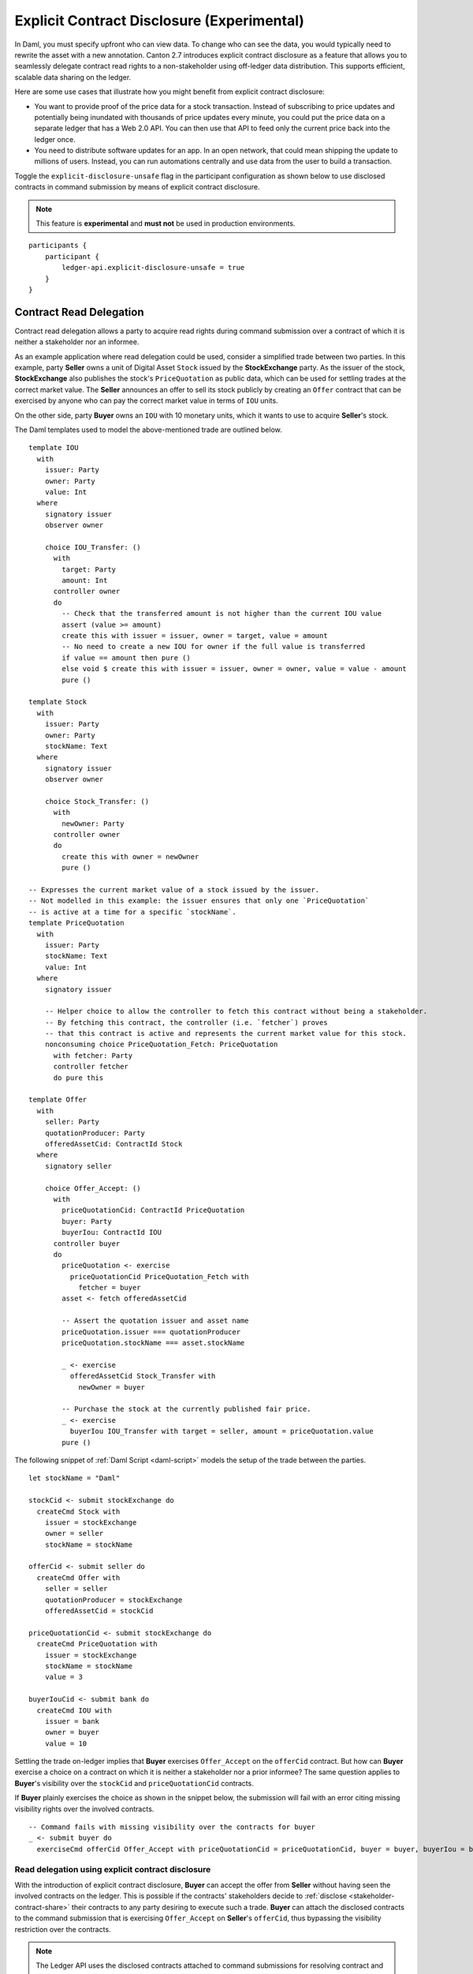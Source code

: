 .. Copyright (c) 2023 Digital Asset (Switzerland) GmbH and/or its affiliates. All rights reserved.
.. SPDX-License-Identifier: Apache-2.0

.. _explicit-contract-disclosure:

Explicit Contract Disclosure (Experimental)
###########################################

In Daml, you must specify upfront who can view data. To change who can see the data, you would typically need to rewrite the asset with a new annotation. Canton 2.7 introduces explicit contract disclosure as a feature that allows you to seamlessly delegate contract read rights to a non-stakeholder using off-ledger data distribution. This supports efficient, scalable data sharing on the ledger. 

Here are some use cases that illustrate how you might benefit from explicit contract disclosure:

- You want to provide proof of the price data for a stock transaction. Instead of subscribing to price updates and potentially being inundated with thousands of price updates every minute, you could put the price data on a separate ledger that has a Web 2.0 API. You can then use that API to feed only the current price back into the ledger once.
- You need to distribute software updates for an app. In an open network, that could mean shipping the update to millions of users. Instead, you can run automations centrally and use data from the user to build a transaction.

Toggle the ``explicit-disclosure-unsafe`` flag in the participant configuration as shown below
to use disclosed contracts in command submission by means of explicit contract disclosure.

.. note::  This feature is **experimental** and **must not** be used in production environments.

::

    participants {
        participant {
            ledger-api.explicit-disclosure-unsafe = true
        }
    }

Contract Read Delegation
------------------------

Contract read delegation allows a party to acquire read rights during
command submission over a contract of which it is neither a stakeholder nor an informee.

As an example application where read delegation could be used,
consider a simplified trade between two parties.
In this example, party **Seller** owns a unit of Digital Asset ``Stock`` issued by the **StockExchange** party.
As the issuer of the stock, **StockExchange** also publishes the stock's ``PriceQuotation`` as public data,
which can be used for settling trades at the correct market value. The **Seller** announces an offer
to sell its stock publicly by creating an ``Offer`` contract that can be exercised by anyone who
can pay the correct market value in terms of ``IOU`` units.

On the other side, party **Buyer** owns an ``IOU`` with 10 monetary units, which it wants to
use to acquire **Seller**'s stock.

The Daml templates used to model the above-mentioned trade are outlined below.

::

    template IOU
      with
        issuer: Party
        owner: Party
        value: Int
      where
        signatory issuer
        observer owner

        choice IOU_Transfer: ()
          with
            target: Party
            amount: Int
          controller owner
          do
            -- Check that the transferred amount is not higher than the current IOU value
            assert (value >= amount)
            create this with issuer = issuer, owner = target, value = amount
            -- No need to create a new IOU for owner if the full value is transferred
            if value == amount then pure ()
            else void $ create this with issuer = issuer, owner = owner, value = value - amount
            pure ()

    template Stock
      with
        issuer: Party
        owner: Party
        stockName: Text
      where
        signatory issuer
        observer owner

        choice Stock_Transfer: ()
          with
            newOwner: Party
          controller owner
          do
            create this with owner = newOwner
            pure ()

    -- Expresses the current market value of a stock issued by the issuer.
    -- Not modelled in this example: the issuer ensures that only one `PriceQuotation`
    -- is active at a time for a specific `stockName`.
    template PriceQuotation
      with
        issuer: Party
        stockName: Text
        value: Int
      where
        signatory issuer

        -- Helper choice to allow the controller to fetch this contract without being a stakeholder.
        -- By fetching this contract, the controller (i.e. `fetcher`) proves
        -- that this contract is active and represents the current market value for this stock.
        nonconsuming choice PriceQuotation_Fetch: PriceQuotation
          with fetcher: Party
          controller fetcher
          do pure this

    template Offer
      with
        seller: Party
        quotationProducer: Party
        offeredAssetCid: ContractId Stock
      where
        signatory seller

        choice Offer_Accept: ()
          with
            priceQuotationCid: ContractId PriceQuotation
            buyer: Party
            buyerIou: ContractId IOU
          controller buyer
          do
            priceQuotation <- exercise
              priceQuotationCid PriceQuotation_Fetch with
                fetcher = buyer
            asset <- fetch offeredAssetCid

            -- Assert the quotation issuer and asset name
            priceQuotation.issuer === quotationProducer
            priceQuotation.stockName === asset.stockName

            _ <- exercise
              offeredAssetCid Stock_Transfer with
                newOwner = buyer

            -- Purchase the stock at the currently published fair price.
            _ <- exercise
              buyerIou IOU_Transfer with target = seller, amount = priceQuotation.value
            pure ()

The following snippet of :ref:`Daml Script <daml-script>` models the setup of the trade between the parties.

::

      let stockName = "Daml"

      stockCid <- submit stockExchange do
        createCmd Stock with
          issuer = stockExchange
          owner = seller
          stockName = stockName

      offerCid <- submit seller do
        createCmd Offer with
          seller = seller
          quotationProducer = stockExchange
          offeredAssetCid = stockCid

      priceQuotationCid <- submit stockExchange do
        createCmd PriceQuotation with
          issuer = stockExchange
          stockName = stockName
          value = 3

      buyerIouCid <- submit bank do
        createCmd IOU with
          issuer = bank
          owner = buyer
          value = 10

Settling the trade on-ledger implies that **Buyer** exercises ``Offer_Accept``
on the ``offerCid`` contract.
But how can **Buyer** exercise a choice on a contract
on which it is neither a stakeholder nor a prior informee?
The same question applies to **Buyer**'s visibility over the
``stockCid`` and ``priceQuotationCid`` contracts.

If **Buyer** plainly exercises the choice as shown in the snippet below,
the submission will fail with an error citing missing visibility rights over the involved contracts.

::

      -- Command fails with missing visibility over the contracts for buyer
      _ <- submit buyer do
        exerciseCmd offerCid Offer_Accept with priceQuotationCid = priceQuotationCid, buyer = buyer, buyerIou = buyerIouCid


Read delegation using explicit contract disclosure
``````````````````````````````````````````````````

With the introduction of explicit contract disclosure, **Buyer** can accept the offer from **Seller**
without having seen the involved contracts on the ledger. This is possible if the contracts' stakeholders
decide to :ref:`disclose <stakeholder-contract-share>` their contracts to any party desiring to execute such a trade.
**Buyer** can attach the disclosed contracts to the command submission
that is exercising ``Offer_Accept`` on **Seller**'s ``offerCid``, thus bypassing the visibility restriction
over the contracts.

.. note:: The Ledger API uses the disclosed contracts attached to command submissions
  for resolving contract and key activeness lookups during command interpretation.
  This means that usage of a disclosed contract effectively bypasses the visibility restriction
  of the submitting party over the respective contract.
  However, the authorization restrictions of the Daml model still apply:
  the submitted command still needs to be well authorized. The actors
  need to be properly authorized to execute the action,
  as described in :ref:`Privacy Through Authorization <da-model-privacy-authorization>`.

.. _stakeholder-contract-share:

How do stakeholders disclose contracts to submitters?
-----------------------------------------------------

The disclosed contract's details can be fetched by the contract's stakeholder from the contract's
associated :ref:`CreatedEvent <com.daml.ledger.api.v1.CreatedEvent>`,
which can be read from the Ledger API via the active contracts and transactions queries
(see :ref:`Reading from the ledger <reading-from-the-ledger>`).

The stakeholder can then share the disclosed contract details to the submitter off-ledger (outside of Daml)
by conventional means, such as HTTPS, SFTP, or e-mail. A :ref:`DisclosedContract <com.daml.ledger.api.v1.DisclosedContract>` can
be constructed from the fields of the same name from the original contract's ``CreatedEvent``.

.. note:: Only contracts created starting with Canton 2.6 can be shared as disclosed contracts.
  Prior to this version, contracts' **CreatedEvent** does not have ``ContractMetadata`` populated
  and cannot be used as disclosed contracts.

.. _submitter-disclosed-contract:

Attaching a disclosed contract to a command submission
------------------------------------------------------

A disclosed contract can be attached as part of the ``Command``'s :ref:`disclosed_contracts <com.daml.ledger.api.v1.Commands.disclosed_contracts>`
and requires the following fields (see :ref:`DisclosedContract <com.daml.ledger.api.v1.DisclosedContract>` for content details) to be populated from
the original `CreatedEvent` (see above):

- **template_id** - The contract's template id.
- **contract_id** - The contract id.
- **arguments** - The contract's create arguments. This field is a protobuf ``oneof``
  and it allows either passing the contract's create arguments typed (as ``create_arguments``)
  or as a byte array (as ``create_arguments_blob``).
  Generally, clients should use the ``create_arguments_blob`` for convenience since they can be received as such
  from the stakeholder off-ledger (see above).
- **metadata** - The contract metadata. This field can be populated as received from the stakeholder (see below).

Trading the stock with explicit disclosure
-------------------------------------------------

In the example above, **Buyer** does not have visibility over the ``stockCid``, ``priceQuotationCid`` and ``offerCid`` contracts,
so **Buyer** must provide them as disclosed contracts in the command submission exercising ``Offer_Accept``. To
do so, the contracts' stakeholders must fetch them from the ledger and make them available to the **Buyer**.

.. note:: Daml Script support for explicit disclosure is currently not implemented.
  The last steps of the example are modeled using raw gRPC queries.

The contracts' stakeholders issue fetch queries to the Ledger API for retrieving
the associated contract payloads. For simplicity in the example, all parties reside on participant ``participant``
with the Ledger API running on port ``5031``.

::

  # Needs to be extracted via package lookup
  packageId="436c13be1424a16fb69a3dda4983b94f1965ac12c66d8a6d879ad3027ea4782d"

  # Needs to be extracted via party lookup
  buyerId="Buyer::122001002fb09c069a0f4e7badf9cb1a6d7dd9097fbdb653e1278193aa5f36b9c6b3"
  stockExchangeId="StockExchange::122001002fb09c069a0f4e7badf9cb1a6d7dd9097fbdb653e1278193aa5f36b9c6b3"
  sellerId="Seller::122001002fb09c069a0f4e7badf9cb1a6d7dd9097fbdb653e1278193aa5f36b9c6b3"

  # StockExchange fetches the Stock contract referenced by stockCid from the ledger by querying the Ledger API
  # (here we are using the GetTransactions query)
  grpcurl -plaintext -d '{"ledgerId":"participant","begin":{"absolute":"0000000000000000"},"end":{"boundary":"LEDGER_END"},"filter":{"filters_by_party":{"'"$stockExchangeId"'":{"inclusive":{"template_ids":[{"package_id":"'"$packageId"'","module_name":"StockExchange","entity_name":"Stock"}]}}}},"verbose":true}' localhost:5031 com.daml.ledger.api.v1.TransactionService/GetTransactions
  # Result: {"transactions":[{"transaction_id":"1220073a3db0e42b536791ed24689ec587276de2cad79887e466c380c26ffda7baf1","command_id":"e1cbb1b7-277c-4126-bde7-13b3cb158b36","effective_at":"2023-04-05T09:11:29.062939Z","events":[{"created":{"event_id":"#1220073a3db0e42b536791ed24689ec587276de2cad79887e466c380c26ffda7baf1:0","contract_id":"00406f5cfbe495a21d576fbc4971e5d12c1ec5de972439ca0c054bbe54883de2a9ca01122064de6a454a83ce3ac4535ac9df550b21b90b9524fee6210af213fccf0ac4acca","template_id":{"package_id":"436c13be1424a16fb69a3dda4983b94f1965ac12c66d8a6d879ad3027ea4782d","module_name":"StockExchange","entity_name":"Stock"},"create_arguments":{"record_id":{"package_id":"436c13be1424a16fb69a3dda4983b94f1965ac12c66d8a6d879ad3027ea4782d","module_name":"StockExchange","entity_name":"Stock"},"fields":[{"label":"issuer","value":{"party":"StockExchange::122001002fb09c069a0f4e7badf9cb1a6d7dd9097fbdb653e1278193aa5f36b9c6b3"}},{"label":"owner","value":{"party":"Seller::122001002fb09c069a0f4e7badf9cb1a6d7dd9097fbdb653e1278193aa5f36b9c6b3"}},{"label":"stockName","value":{"text":"Daml"}}]},"witness_parties":["StockExchange::122001002fb09c069a0f4e7badf9cb1a6d7dd9097fbdb653e1278193aa5f36b9c6b3"],"agreement_text":"","signatories":["StockExchange::122001002fb09c069a0f4e7badf9cb1a6d7dd9097fbdb653e1278193aa5f36b9c6b3"],"observers":["Seller::122001002fb09c069a0f4e7badf9cb1a6d7dd9097fbdb653e1278193aa5f36b9c6b3"],"metadata":{"created_at":"2023-04-05T09:11:29.062939Z","driver_metadata":"CiYKJAgBEiA5hhYAzLWLGx4dr6MO0r1xoD/AAu/Xe6H56hCOzDqOlQ=="}}}],"offset":"00000000000000000d"}]}

  # As above, StockExchange fetches the PriceQuotation referenced by priceQuotationCid
  grpcurl -plaintext -d '{"ledgerId":"participant","begin":{"absolute":"0000000000000000"},"end":{"boundary":"LEDGER_END"},"filter":{"filters_by_party":{"'"$stockExchangeId"'":{"inclusive":{"template_ids":[{"package_id":"'"$packageId"'","module_name":"StockExchange","entity_name":"PriceQuotation"}]}}}},"verbose":true}' localhost:5031 com.daml.ledger.api.v1.TransactionService/GetTransactions
  # Result: {"transactions":[{"transaction_id":"1220ecf0113498df1e9a4fd9aeed82b877b71cb0a8d57fdaca188294dfdeeada5eac","command_id":"433e9786-df09-4243-ad70-1d27fee05031","effective_at":"2023-04-05T09:11:29.257808Z","events":[{"created":{"event_id":"#1220ecf0113498df1e9a4fd9aeed82b877b71cb0a8d57fdaca188294dfdeeada5eac:0","contract_id":"00e0be88a38c25bc0b3b35acd6f46de92584becf99009cb512a71727fb928c90fdca01122080169e053bd955dc5e29efeeb500fd28182546e1306e7ca968eca48c5fd1bc19","template_id":{"package_id":"436c13be1424a16fb69a3dda4983b94f1965ac12c66d8a6d879ad3027ea4782d","module_name":"StockExchange","entity_name":"PriceQuotation"},"create_arguments":{"record_id":{"package_id":"436c13be1424a16fb69a3dda4983b94f1965ac12c66d8a6d879ad3027ea4782d","module_name":"StockExchange","entity_name":"PriceQuotation"},"fields":[{"label":"issuer","value":{"party":"StockExchange::122001002fb09c069a0f4e7badf9cb1a6d7dd9097fbdb653e1278193aa5f36b9c6b3"}},{"label":"stockName","value":{"text":"Daml"}},{"label":"value","value":{"int64":"3"}}]},"witness_parties":["StockExchange::122001002fb09c069a0f4e7badf9cb1a6d7dd9097fbdb653e1278193aa5f36b9c6b3"],"agreement_text":"","signatories":["StockExchange::122001002fb09c069a0f4e7badf9cb1a6d7dd9097fbdb653e1278193aa5f36b9c6b3"],"metadata":{"created_at":"2023-04-05T09:11:29.257808Z","driver_metadata":"CiYKJAgBEiBsywnjtj+a0Px6A2LwSV2MrOxE9QyJDM0VpgPAEGamqg=="}}}],"offset":"00000000000000000f"}]}

  # As above, Seller fetches the Offer referenced by offerCid
  grpcurl -plaintext -d '{"ledgerId":"participant","begin":{"absolute":"0000000000000000"},"end":{"boundary":"LEDGER_END"},"filter":{"filters_by_party":{"'"$sellerId"'":{"inclusive":{"template_ids":[{"package_id":"'"$packageId"'","module_name":"StockExchange","entity_name":"Offer"}]}}}},"verbose":true}' localhost:5031 com.daml.ledger.api.v1.TransactionService/GetTransactions
  # Result: {"transactions":[{"transaction_id":"1220af12e338e39694374f8e7fc992a9361dfbe942705bdcfb29e56f5c6668713bb3","command_id":"aecbac54-5166-450c-868d-3ee912e7073c","effective_at":"2023-04-05T09:11:29.158305Z","events":[{"created":{"event_id":"#1220af12e338e39694374f8e7fc992a9361dfbe942705bdcfb29e56f5c6668713bb3:0","contract_id":"00b8355cf81045ad6212e6168380dd9ca4b7dbe9b7f0b53c595bdc0b9e60ec6789ca011220249c851ca8927e761d2fdba628f1508c6e2a3bb9fa64164f5c297aae023bfdd3","template_id":{"package_id":"436c13be1424a16fb69a3dda4983b94f1965ac12c66d8a6d879ad3027ea4782d","module_name":"StockExchange","entity_name":"Offer"},"create_arguments":{"record_id":{"package_id":"436c13be1424a16fb69a3dda4983b94f1965ac12c66d8a6d879ad3027ea4782d","module_name":"StockExchange","entity_name":"Offer"},"fields":[{"label":"seller","value":{"party":"Seller::122001002fb09c069a0f4e7badf9cb1a6d7dd9097fbdb653e1278193aa5f36b9c6b3"}},{"label":"quotationProducer","value":{"party":"StockExchange::122001002fb09c069a0f4e7badf9cb1a6d7dd9097fbdb653e1278193aa5f36b9c6b3"}},{"label":"offeredAssetCid","value":{"contract_id":"00406f5cfbe495a21d576fbc4971e5d12c1ec5de972439ca0c054bbe54883de2a9ca01122064de6a454a83ce3ac4535ac9df550b21b90b9524fee6210af213fccf0ac4acca"}}]},"witness_parties":["Seller::122001002fb09c069a0f4e7badf9cb1a6d7dd9097fbdb653e1278193aa5f36b9c6b3"],"agreement_text":"","signatories":["Seller::122001002fb09c069a0f4e7badf9cb1a6d7dd9097fbdb653e1278193aa5f36b9c6b3"],"metadata":{"created_at":"2023-04-05T09:11:29.158305Z","driver_metadata":"CiYKJAgBEiBNiC/8U069Zpc7gOt3YGmmdk+TGWEZRsNukLYri+64Sg=="}}}],"offset":"00000000000000000e"}]}

**Buyer** receives these contracts from the stakeholders and adapts them to disclosed contracts (as described in :ref:`the previous section <submitter-disclosed-contract>`)
in a command submission that executes ``Offer_Accept`` on the ``offerCid``. The resulting gRPC command submission, which succeeds, is
shown below.

::

  # Extracted from the transaction lookup query results from above
  offerCid="00b8355cf81045ad6212e6168380dd9ca4b7dbe9b7f0b53c595bdc0b9e60ec6789ca011220249c851ca8927e761d2fdba628f1508c6e2a3bb9fa64164f5c297aae023bfdd3"
  priceQuotationCid="00e0be88a38c25bc0b3b35acd6f46de92584becf99009cb512a71727fb928c90fdca01122080169e053bd955dc5e29efeeb500fd28182546e1306e7ca968eca48c5fd1bc19"
  stockCid="00406f5cfbe495a21d576fbc4971e5d12c1ec5de972439ca0c054bbe54883de2a9ca01122064de6a454a83ce3ac4535ac9df550b21b90b9524fee6210af213fccf0ac4acca"

  # The contract id of Buyer's IOU (for conciseness, not shown in this example but can be extracted by the Buyer from the getTransactions queries as above)
  buyerIouCid="00cd7d7b27f1b323bb55c2b0adf2aac76657079741adf6dc98a5d977338e3c92eeca011220649fd780478bb1d2159639fa6df276c0214c672609252c4db601ade0c67605fb"

  stockContractCreatedAt="2023-04-05T09:11:29.062939Z"
  stockContractDriverMetadata="CiYKJAgBEiA5hhYAzLWLGx4dr6MO0r1xoD/AAu/Xe6H56hCOzDqOlQ=="

  offerContractCreatedAt="2023-04-05T09:11:29.158305Z"
  offerContractDriverMetadata="CiYKJAgBEiBNiC/8U069Zpc7gOt3YGmmdk+TGWEZRsNukLYri+64Sg=="

  priceQuotationContractCreatedAt="2023-04-05T09:11:29.257808Z"
  priceQuotationContractDriverMetadata="CiYKJAgBEiBsywnjtj+a0Px6A2LwSV2MrOxE9QyJDM0VpgPAEGamqg=="

  # Buyer exercises Offer_Accept on offerCid with populating the Command.disclosed_contracts field
  # with the data previously shared off-ledger for offerCid, stockCid and priceQuotationCid contracts
  grpcurl -plaintext -d '{"commands":{"ledger_id":"participant","workflow_id":"ExplicitDisclosureWorkflow","application_id":"ExplicitDisclosure","command_id":"ExplicitDisclosure-command","party":"'"$buyerId"'","commands":[{"exercise":{"template_id":{"package_id":"'"$packageId"'","module_name":"StockExchange","entity_name":"Offer"},"contract_id":"'"$offerCid"'","choice":"Offer_Accept","choice_argument":{"record":{"record_id":{"package_id":"'"$packageId"'","module_name":"StockExchange","entity_name":"Offer_Accept"},"fields":[{"label":"priceQuotationCid","value":{"contract_id":"'"$priceQuotationCid"'"}},{"label":"buyer","value":{"party":"'"$buyerId"'"}},{"label":"buyerIou","value":{"contract_id":"'"$buyerIouCid"'"}}]}}}}],"submission_id":"ExplicitDisclosure-submission","disclosed_contracts":[{"template_id":{"package_id":"'"$packageId"'","module_name":"StockExchange","entity_name":"Stock"},"contract_id":"'"$stockCid"'","create_arguments":{"record_id":{"package_id":"'"$packageId"'","module_name":"StockExchange","entity_name":"Stock"},"fields":[{"label":"issuer","value":{"party":"'"$stockExchangeId"'"}},{"label":"owner","value":{"party":"'"$sellerId"'"}},{"label":"stockName","value":{"text":"Daml"}}]},"metadata":{"created_at":"'"$stockContractCreatedAt"'","driver_metadata":"'"$stockContractDriverMetadata"'"}},{"template_id":{"package_id":"'"$packageId"'","module_name":"StockExchange","entity_name":"Offer"},"contract_id":"'"$offerCid"'","create_arguments":{"record_id":{"package_id":"'"$packageId"'","module_name":"StockExchange","entity_name":"Offer"},"fields":[{"label":"seller","value":{"party":"'"$sellerId"'"}},{"label":"quotationProducer","value":{"party":"'"$stockExchangeId"'"}},{"label":"offeredAssetCid","value":{"contract_id":"'"$stockCid"'"}}]},"metadata":{"created_at":"'"$offerContractCreatedAt"'","driver_metadata":"'"$offerContractDriverMetadata"'"}},{"template_id":{"package_id":"'"$packageId"'","module_name":"StockExchange","entity_name":"PriceQuotation"},"contract_id":"'"$priceQuotationCid"'","create_arguments":{"record_id":{"package_id":"'"$packageId"'","module_name":"StockExchange","entity_name":"PriceQuotation"},"fields":[{"label":"issuer","value":{"party":"'"$stockExchangeId"'"}},{"label":"stockName","value":{"text":"Daml"}},{"label":"value","value":{"int64":"3"}}]},"metadata":{"created_at":"'"$priceQuotationContractCreatedAt"'","driver_metadata":"'"$priceQuotationContractDriverMetadata"'"}}]}}' localhost:5031 com.daml.ledger.api.v1.CommandService/SubmitAndWait
